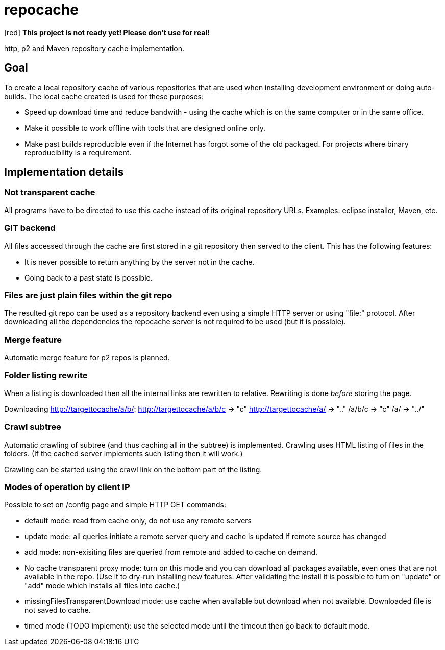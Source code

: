 = repocache

[red] *This project is not ready yet! Please don't use for real!*

http, p2 and Maven repository cache implementation.

== Goal

To create a local repository cache of various repositories that are used when installing development environment or doing auto-builds. The local cache created is used for these purposes:

 * Speed up download time and reduce bandwith - using the cache which is on the same computer or in the same office.
 * Make it possible to work offline with tools that are designed online only.
 * Make past builds reproducible even if the Internet has forgot some of the old packaged. For projects where binary reproducibility is a requirement.

== Implementation details

=== Not transparent cache

All programs have to be directed to use this cache instead of its original repository URLs. Examples: eclipse installer, Maven, etc.

=== GIT backend

All files accessed through the cache are first stored in a git repository then served to the client. This has the following features:

 * It is never possible to return anything by the server not in the cache.
 * Going back to a past state is possible.

=== Files are just plain files within the git repo

The resulted git repo can be used as a repository backend even using a simple HTTP server or using "file:" protocol. After downloading all the dependencies the repocache server is not required to be used (but it is possible).

=== Merge feature

Automatic merge feature for p2 repos is planned.

=== Folder listing rewrite


When a listing is downloaded then all the internal links are rewritten to relative. Rewriting is done _before_ storing the page.

Downloading http://targettocache/a/b/:
http://targettocache/a/b/c -> "c"
http://targettocache/a/ -> ".."
/a/b/c -> "c"
/a/ -> "../"

=== Crawl subtree

Automatic crawling of subtree (and thus caching all in the subtree) is implemented. Crawling uses HTML listing of files in the folders. (If the cached server implements such listing then it will work.)

Crawling can be started using the crawl link on the bottom part of the listing.

=== Modes of operation by client IP

Possible to set on /config page and simple HTTP GET commands:

 * default mode: read from cache only, do not use any remote servers
 * update mode: all queries initiate a remote server query and cache is updated if remote source has changed
 * add mode: non-exisiting files are queried from remote and added to cache on demand.
 * No cache transparent proxy mode: turn on this mode and you can download all packages available, even ones that are not available in the repo. (Use it to dry-run installing new features. After validating the install it is possible to turn on "update" or "add" mode which installs all files into cache.)
 * missingFilesTransparentDownload mode: use cache when available but download when not available. Downloaded file is not saved to cache.

 * timed mode (TODO implement): use the selected mode until the timeout then go back to default mode.

